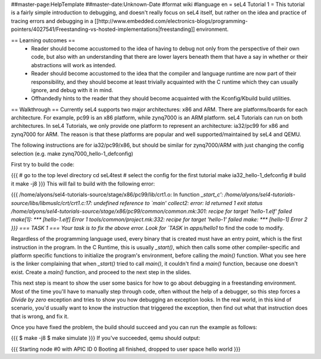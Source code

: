 ##master-page:HelpTemplate
##master-date:Unknown-Date
#format wiki
#language en
= seL4 Tutorial 1 =
This tutorial is a fairly simple introduction to debugging, and doesn't really focus on seL4 itself, but rather on the idea and practice of tracing errors and debugging in a [[http://www.embedded.com/electronics-blogs/programming-pointers/4027541/Freestanding-vs-hosted-implementations|freestanding]] environment.

== Learning outcomes ==
 * Reader should become accustomed to the idea of having to debug not only from the perspective of their own code, but also with an understanding that there are lower layers beneath them that have a say in whether or their abstractions will work as intended.
 * Reader should become accustomed to the idea that the compiler and language runtime are now part of their responsibility, and they should become at least trivially acquainted with the C runtime which they can usually ignore, and debug with it in mind.
 * Offhandedly hints to the reader that they should become acquainted with the Kconfig/Kbuild build utilities.

== Walkthrough ==
Currently seL4 supports two major architectures: x86 and ARM. There are platforms/boards for each architecture. For example, pc99 is an x86 platform, while zynq7000 is an ARM platform. seL4 Tutorials can run on both architectures. In seL4 Tutorials, we only provide one platform to represent an architecture: ia32/pc99 for x86 and zynq7000 for ARM. The reason is that these platforms are popular and well supported/maintained by seL4 and QEMU.

The following instructions are for ia32/pc99/x86, but should be similar for zynq7000/ARM with just changing the config selection (e.g. make zynq7000_hello-1_defconfig)

First try to build the code:

{{{
# go to the top level directory
cd seL4test
# select the config for the first tutorial
make ia32_hello-1_defconfig
# build it
make -j8
}}}
This will fail to build with the following error:

{{{
/home/alyons/sel4-tutorials-source/stage/x86/pc99/lib/crt1.o: In function `_start_c':
/home/alyons/sel4-tutorials-source/libs/libmuslc/crt/crt1.c:17: undefined reference to `main'
collect2: error: ld returned 1 exit status
/home/alyons/sel4-tutorials-source/stage/x86/pc99/common/common.mk:301: recipe for target 'hello-1.elf' failed
make[1]: *** [hello-1.elf] Error 1
tools/common/project.mk:332: recipe for target 'hello-1' failed
make: *** [hello-1] Error 2
}}}
=== TASK 1 ===
Your task is to fix the above error. Look for `TASK` in `apps/hello1` to find the code to modify.

Regardless of the programming language used, every binary that is created must have an entry point, which is the first instruction in the program. In the C Runtime, this is usually `_start()`, which then calls some other compiler-specific and platform specific functions to initialize the program's environment, before calling the `main()` function. What you see here is the linker complaining that when `_start()` tried to call `main()`, it couldn't find a `main()` function, because one doesn't exist. Create a `main()` function, and proceed to the next step in the slides.

This next step is meant to show the user some basics for how to go about debugging in a freestanding environment. Most of the time you'll have to manually step through code, often without the help of a debugger, so this step forces a `Divide by zero` exception and tries to show you how debugging an exception looks. In the real world, in this kind of scenario, you'd usually want to know the instruction that triggered the exception, then find out what that instruction does that is wrong, and fix it.

Once you have fixed the problem, the build should succeed and you can run the example as follows:

{{{
$ make -j8
$ make simulate
}}}
If you've succeeded, qemu should output:

{{{
Starting node #0 with APIC ID 0
Booting all finished, dropped to user space
hello world
}}}
